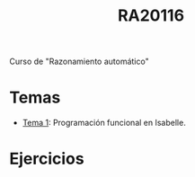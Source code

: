 #+TITLE: RA20116

Curso de "Razonamiento automático"

* Temas
+ [[https://github.com/jaalonso/RA20116/blob/master/temas/T1_Programacion_funcional_en_Isabelle.thy][Tema 1]]: Programación funcional en Isabelle.

* Ejercicios
